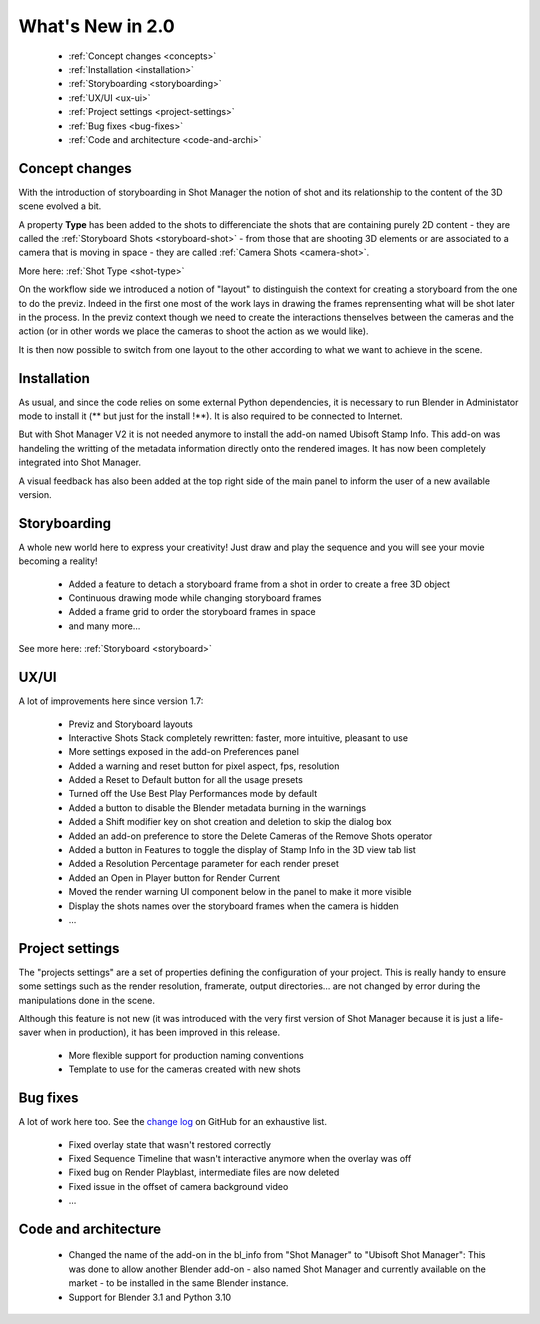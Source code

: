 .. _what-s-new-in-2:

What's New in 2.0
=================


    - :ref:`Concept changes <concepts>`
    - :ref:`Installation <installation>`
    - :ref:`Storyboarding <storyboarding>`
    - :ref:`UX/UI <ux-ui>`
    - :ref:`Project settings <project-settings>`
    - :ref:`Bug fixes <bug-fixes>`
    - :ref:`Code and architecture <code-and-archi>`


.. _concepts:

Concept changes
---------------

With the introduction of storyboarding in Shot Manager the notion of shot and its relationship to
the content of the 3D scene evolved a bit.

A property **Type** has been added to the shots to differenciate the shots that are containing purely 2D content -
they are called the :ref:`Storyboard Shots <storyboard-shot>` -
from those that are shooting 3D elements or are associated to a camera that is moving in space - they are called :ref:`Camera Shots <camera-shot>`.

More here: :ref:`Shot Type <shot-type>`

On the workflow side we introduced a notion of "layout" to distinguish the context for creating a storyboard from the one to do the previz.
Indeed in the first one most of the work lays in drawing the frames reprensenting what will be shot later in the process. In the previz context
though we need to create the interactions thenselves between the cameras and the action (or in other words we place the cameras to shoot the
action as we would like).

It is then now possible to switch from one layout to the other according to what we want to achieve in the scene.


.. _installation:

Installation
------------

As usual, and since the code relies on some external Python dependencies, it is necessary to run Blender in Administator mode to install it
(** but just for the install !**). It is also required to be connected to Internet.

But with Shot Manager V2 it is not needed anymore to install the add-on named Ubisoft Stamp Info. This add-on was handeling the writting of
the metadata information directly onto the rendered images. It has now been completely integrated into Shot Manager.

A visual feedback has also been added at the top right side of the main panel to inform the user of a new available version.


.. _storyboarding:

Storyboarding
-------------

A whole new world here to express your creativity! Just draw and play the sequence and you will see your movie becoming a reality!


    - Added a feature to detach a storyboard frame from a shot in order to create a free 3D object
    - Continuous drawing mode while changing storyboard frames
    - Added a frame grid to order the storyboard frames in space
    - and many more...

See more here: :ref:`Storyboard <storyboard>`

.. _ux-ui:

UX/UI
-----

A lot of improvements here since version 1.7:

    - Previz and Storyboard layouts
    - Interactive Shots Stack completely rewritten: faster, more intuitive, pleasant to use
    - More settings exposed in the add-on Preferences panel
    - Added a warning and reset button for pixel aspect, fps, resolution
    - Added a Reset to Default button for all the usage presets
    - Turned off the Use Best Play Performances mode by default
    - Added a button to disable the Blender metadata burning in the warnings
    - Added a Shift modifier key on shot creation and deletion to skip the dialog box
    - Added an add-on preference to store the Delete Cameras of the Remove Shots operator
    - Added a button in Features to toggle the display of Stamp Info in the 3D view tab list
    - Added a Resolution Percentage parameter for each render preset
    - Added an Open in Player button for Render Current
    - Moved the render warning UI component below in the panel to make it more visible
    - Display the shots names over the storyboard frames when the camera is hidden
    - ...


.. _project-settings:

Project settings
----------------

The "projects settings" are a set of properties defining the configuration of your project. This is really handy to ensure
some settings such as the render resolution, framerate, output directories... are not changed by error during the manipulations
done in the scene.

Although this feature is not new (it was introduced with the very first version of Shot Manager because it is just a life-saver
when in production), it has been improved in this release.

    - More flexible support for production naming conventions
    - Template to use for the cameras created with new shots


.. _bug-fixes:

Bug fixes
---------

A lot of work here too. See the `change log <https://github.com/ubisoft/shotmanager/blob/main/CHANGELOG.md>`_ on GitHub for an exhaustive list.

    - Fixed overlay state that wasn't restored correctly
    - Fixed Sequence Timeline that wasn't interactive anymore when the overlay was off
    - Fixed bug on Render Playblast, intermediate files are now deleted
    - Fixed issue in the offset of camera background video
    - ...


.. _code-and-archi:

Code and architecture
---------------------

    - Changed the name of the add-on in the bl_info from "Shot Manager" to "Ubisoft Shot Manager":
      This was done to allow another Blender add-on - also named Shot Manager and currently available on the market -
      to be installed in the same Blender instance.

    - Support for Blender 3.1 and Python 3.10